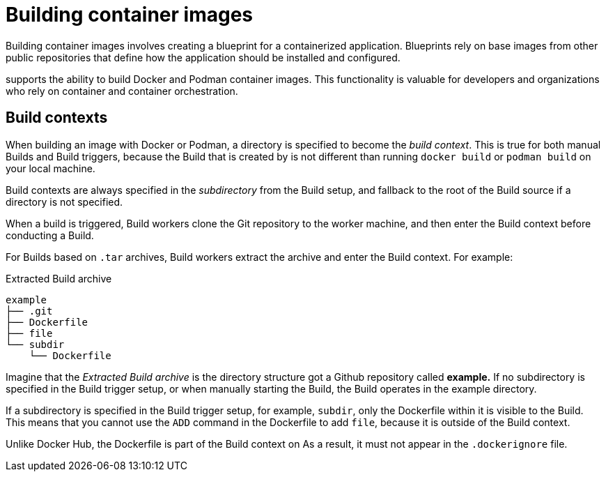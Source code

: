 :_content-type: CONCEPT
[id="building-dockerfiles"]
= Building container images

Building container images involves creating a blueprint for a containerized application. Blueprints rely on base images from other public repositories that define how the application should be installed and configured.

ifeval::["{context}" == "quay-io"]
[NOTE]
====
Because blueprints rely on images from other public repositories, they might be subject to rate limiting. Consequently, your build _could_ fail. 
====
endif::[]

ifeval::["{context}" == "quay-io"]
{quayio}
endif::[]
ifeval::["{context}" == "use-quay"]
{productname}
endif::[]
ifeval::["{context}" == "quay-builders-image-automation"]
{productname}
endif::[]
supports the ability to build Docker and Podman container images. This functionality is valuable for developers and organizations who rely on container and container orchestration.

ifeval::["{context}" == "quay-io"]
On {quayio}, this feature works the same across both free, and paid, tier plans.

[NOTE]
====
{quayio} limits the number of simultaneous builds that a single user can submit at one time. 
====
endif::[]

[id="build-contexts"]
== Build contexts

When building an image with Docker or Podman, a directory is specified to become the _build context_. This is true for both manual Builds and Build triggers, because the Build that is created by
ifeval::["{context}" == "quay-io"]
{quayio}
endif::[]
ifeval::["{context}" == "use-quay"]
{productname}
endif::[]
is not different than running `docker build` or `podman build` on your local machine. 

ifeval::["{context}" == "quay-io"]
{quayio}
endif::[]
ifeval::["{context}" == "use-quay"]
{productname}
endif::[]
Build contexts are always specified in the _subdirectory_ from the Build setup, and fallback to the root of the Build source if a directory is not specified.

When a build is triggered, 
ifeval::["{context}" == "quay-io"]
{quayio}
endif::[]
ifeval::["{context}" == "use-quay"]
{productname}
endif::[]
Build workers clone the Git repository to the worker machine, and then enter the Build context before conducting a Build. 

For Builds based on `.tar` archives, Build workers extract the archive and enter the Build context. For example:

.Extracted Build archive 
[source,terminal]
----
example
├── .git
├── Dockerfile
├── file
└── subdir
    └── Dockerfile
----

Imagine that the _Extracted Build archive_ is the directory structure got a Github repository called *example.* If no subdirectory is specified in the Build trigger setup, or when manually starting the Build, the Build operates in the example directory. 

If a subdirectory is specified in the Build trigger setup, for example, `subdir`, only the Dockerfile within it is visible to the Build. This means that you cannot use the `ADD` command in the Dockerfile to add `file`, because it is outside of the Build context. 

Unlike Docker Hub, the Dockerfile is part of the Build context on
ifeval::["{context}" == "quay-io"]
{quayio}.
endif::[]
ifeval::["{context}" == "use-quay"]
{productname}.
endif::[]
As a result, it must not appear in the `.dockerignore` file.